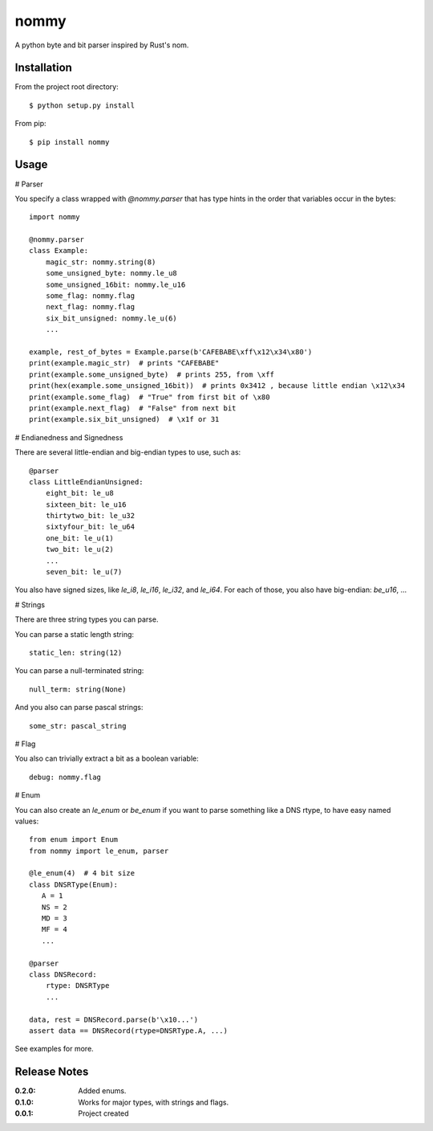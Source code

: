 nommy
=====

A python byte and bit parser inspired by Rust's nom.

Installation
------------

From the project root directory::

    $ python setup.py install

From pip::

    $ pip install nommy

Usage
-----

# Parser

You specify a class wrapped with `@nommy.parser` that has type hints in the order
that variables occur in the bytes::

    import nommy

    @nommy.parser
    class Example:
        magic_str: nommy.string(8)
        some_unsigned_byte: nommy.le_u8
        some_unsigned_16bit: nommy.le_u16
        some_flag: nommy.flag
        next_flag: nommy.flag
        six_bit_unsigned: nommy.le_u(6)
        ...

    example, rest_of_bytes = Example.parse(b'CAFEBABE\xff\x12\x34\x80')
    print(example.magic_str)  # prints "CAFEBABE"
    print(example.some_unsigned_byte)  # prints 255, from \xff
    print(hex(example.some_unsigned_16bit))  # prints 0x3412 , because little endian \x12\x34
    print(example.some_flag)  # "True" from first bit of \x80
    print(example.next_flag)  # "False" from next bit
    print(example.six_bit_unsigned)  # \x1f or 31


# Endianedness and Signedness

There are several little-endian and big-endian types to use, such as::

    @parser
    class LittleEndianUnsigned:
        eight_bit: le_u8
        sixteen_bit: le_u16
        thirtytwo_bit: le_u32
        sixtyfour_bit: le_u64
        one_bit: le_u(1)
        two_bit: le_u(2)
        ...
        seven_bit: le_u(7)

You also have signed sizes, like `le_i8`, `le_i16`, `le_i32`, and `le_i64`.
For each of those, you also have big-endian: `be_u16`, ...

# Strings

There are three string types you can parse.

You can parse a static length string::

    static_len: string(12)

You can parse a null-terminated string::

    null_term: string(None)

And you also can parse pascal strings::

    some_str: pascal_string

# Flag

You also can trivially extract a bit as a boolean variable::

    debug: nommy.flag

# Enum

You can also create an `le_enum` or `be_enum` if you want to parse something
like a DNS rtype, to have easy named values::

    from enum import Enum
    from nommy import le_enum, parser

    @le_enum(4)  # 4 bit size
    class DNSRType(Enum):
       A = 1
       NS = 2
       MD = 3
       MF = 4
       ...

    @parser
    class DNSRecord:
        rtype: DNSRType
        ...

    data, rest = DNSRecord.parse(b'\x10...')
    assert data == DNSRecord(rtype=DNSRType.A, ...)

See examples for more.


Release Notes
-------------

:0.2.0:
    Added enums.
:0.1.0:
    Works for major types, with strings and flags.
:0.0.1:
    Project created
